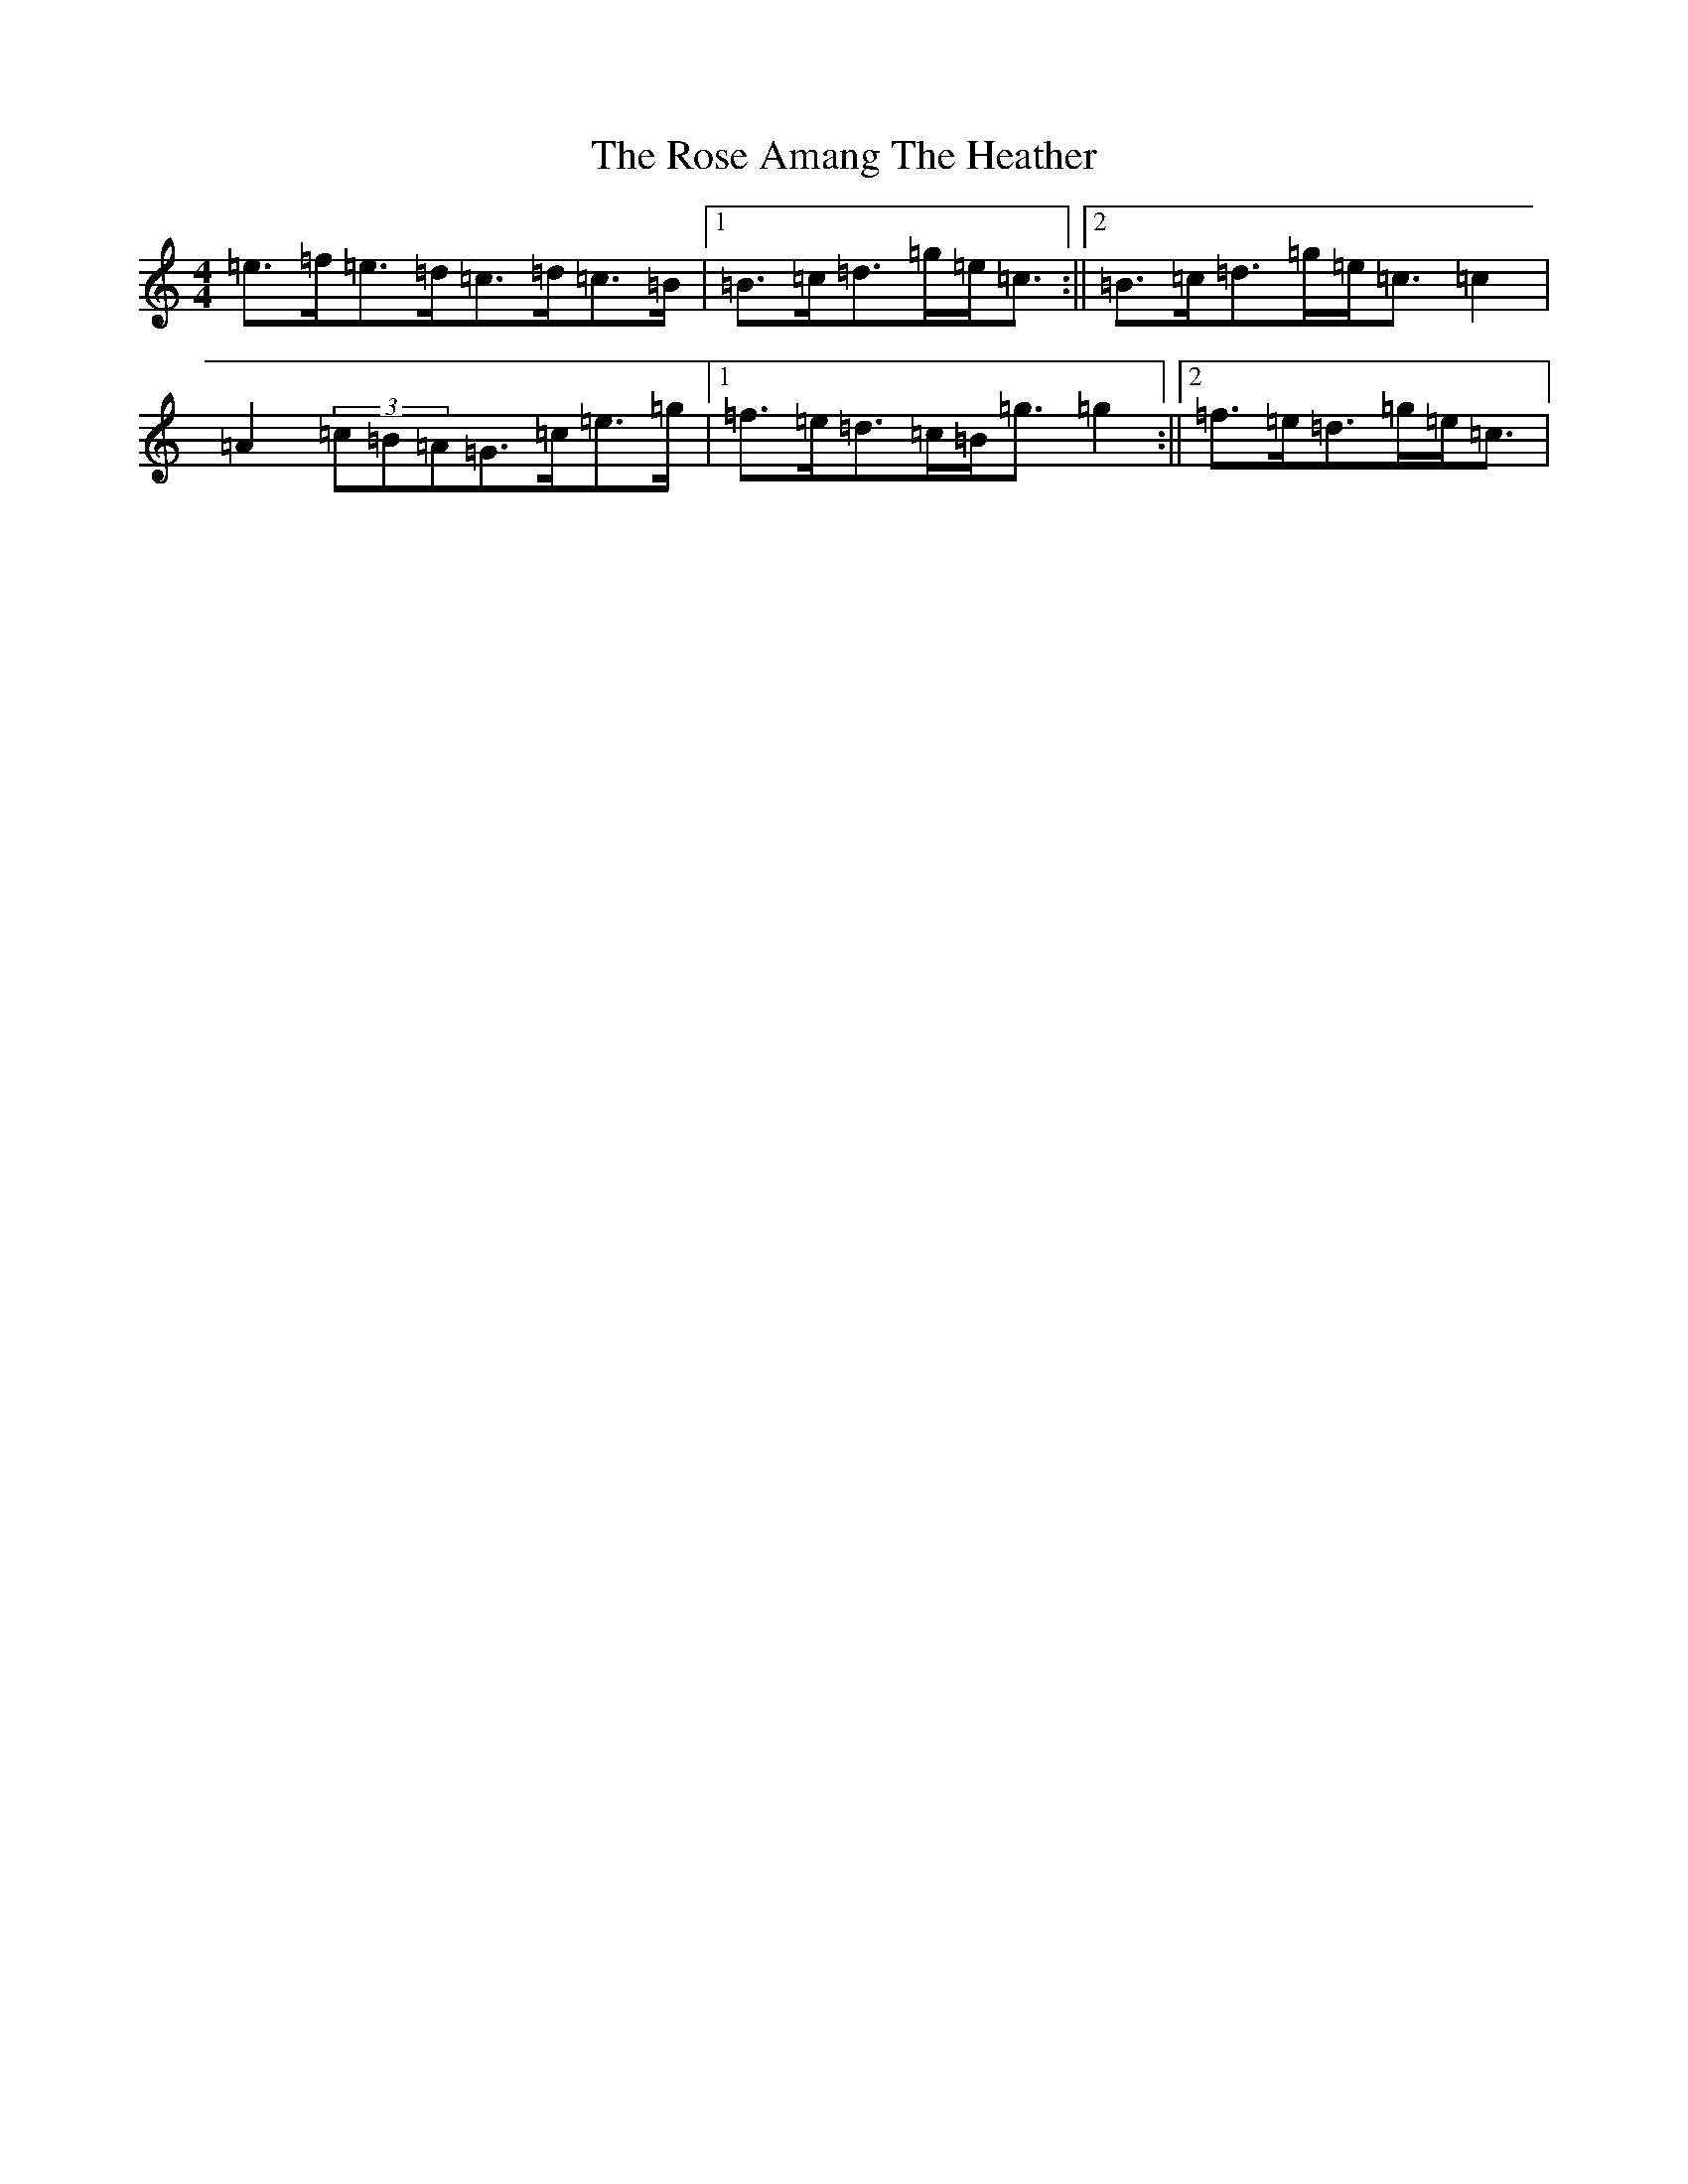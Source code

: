 X: 18523
T: Rose Amang The Heather, The
S: https://thesession.org/tunes/2986#setting16142
Z: D Major
R: strathspey
M: 4/4
L: 1/8
K: C Major
=e>=f=e>=d=c>=d=c>=B|1=B>=c=d>=g=e<=c:||2=B>=c=d>=g=e<=c=c2|=A2(3=c=B=A=G>=c=e>=g|1=f>=e=d>=c=B<=g=g2:||2=f>=e=d>=g=e<=c|